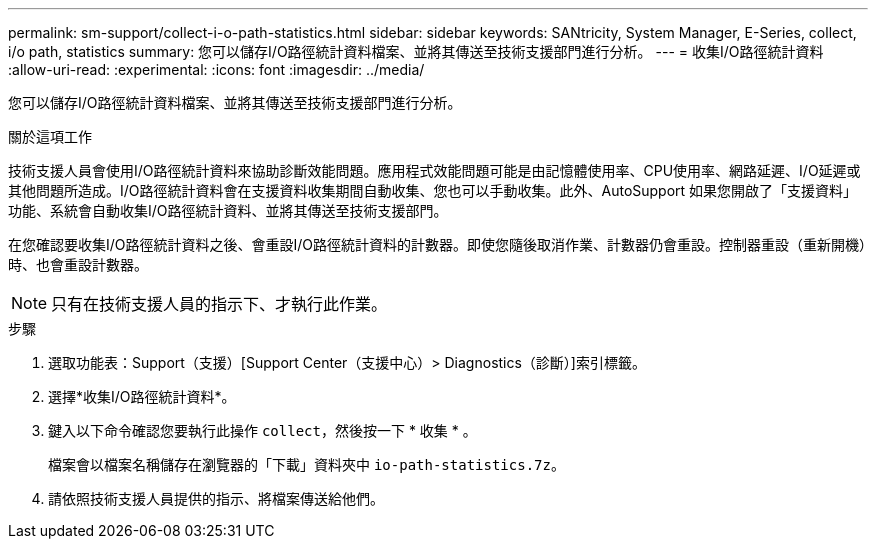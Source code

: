 ---
permalink: sm-support/collect-i-o-path-statistics.html 
sidebar: sidebar 
keywords: SANtricity, System Manager, E-Series, collect, i/o path, statistics 
summary: 您可以儲存I/O路徑統計資料檔案、並將其傳送至技術支援部門進行分析。 
---
= 收集I/O路徑統計資料
:allow-uri-read: 
:experimental: 
:icons: font
:imagesdir: ../media/


[role="lead"]
您可以儲存I/O路徑統計資料檔案、並將其傳送至技術支援部門進行分析。

.關於這項工作
技術支援人員會使用I/O路徑統計資料來協助診斷效能問題。應用程式效能問題可能是由記憶體使用率、CPU使用率、網路延遲、I/O延遲或其他問題所造成。I/O路徑統計資料會在支援資料收集期間自動收集、您也可以手動收集。此外、AutoSupport 如果您開啟了「支援資料」功能、系統會自動收集I/O路徑統計資料、並將其傳送至技術支援部門。

在您確認要收集I/O路徑統計資料之後、會重設I/O路徑統計資料的計數器。即使您隨後取消作業、計數器仍會重設。控制器重設（重新開機）時、也會重設計數器。

[NOTE]
====
只有在技術支援人員的指示下、才執行此作業。

====
.步驟
. 選取功能表：Support（支援）[Support Center（支援中心）> Diagnostics（診斷）]索引標籤。
. 選擇*收集I/O路徑統計資料*。
. 鍵入以下命令確認您要執行此操作 `collect`，然後按一下 * 收集 * 。
+
檔案會以檔案名稱儲存在瀏覽器的「下載」資料夾中 `io-path-statistics.7z`。

. 請依照技術支援人員提供的指示、將檔案傳送給他們。

